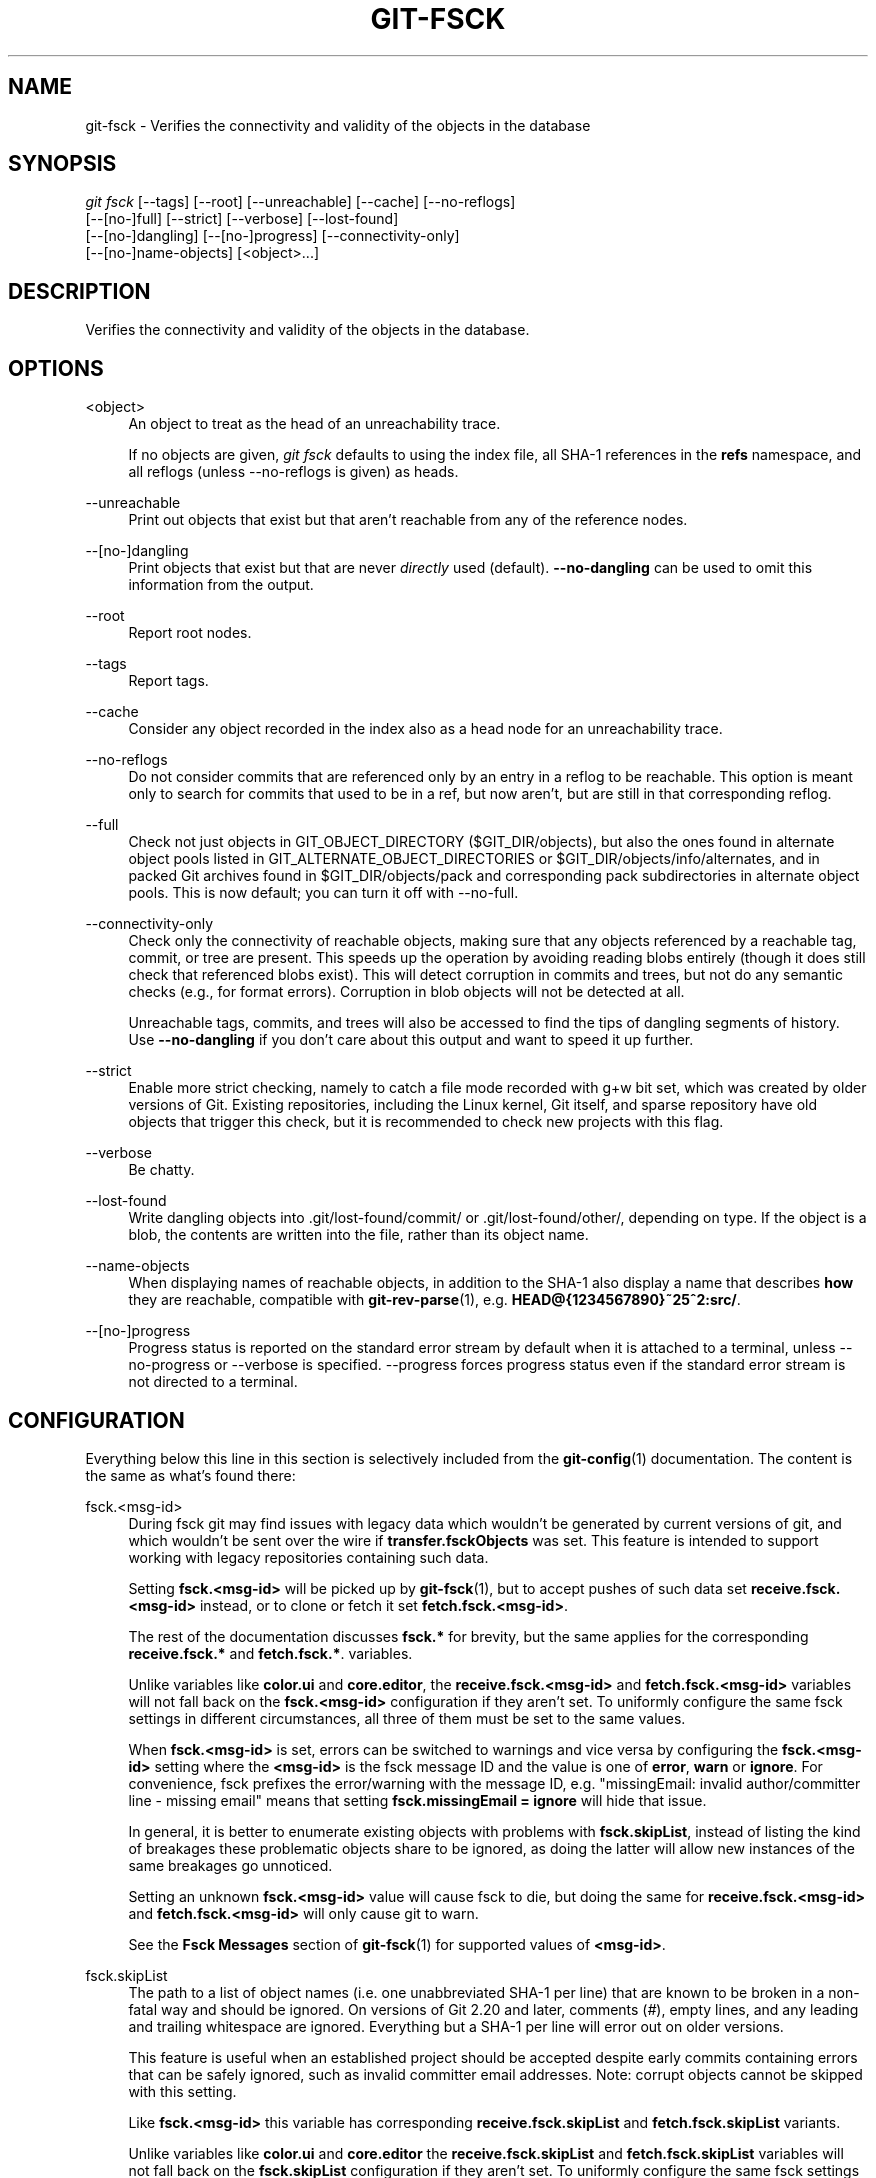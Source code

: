 '\" t
.\"     Title: git-fsck
.\"    Author: [FIXME: author] [see http://www.docbook.org/tdg5/en/html/author]
.\" Generator: DocBook XSL Stylesheets vsnapshot <http://docbook.sf.net/>
.\"      Date: 2024-06-28
.\"    Manual: Git Manual
.\"    Source: Git 2.45.2.686.g790a17fb19
.\"  Language: English
.\"
.TH "GIT\-FSCK" "1" "2024\-06\-28" "Git 2\&.45\&.2\&.686\&.g790a17" "Git Manual"
.\" -----------------------------------------------------------------
.\" * Define some portability stuff
.\" -----------------------------------------------------------------
.\" ~~~~~~~~~~~~~~~~~~~~~~~~~~~~~~~~~~~~~~~~~~~~~~~~~~~~~~~~~~~~~~~~~
.\" http://bugs.debian.org/507673
.\" http://lists.gnu.org/archive/html/groff/2009-02/msg00013.html
.\" ~~~~~~~~~~~~~~~~~~~~~~~~~~~~~~~~~~~~~~~~~~~~~~~~~~~~~~~~~~~~~~~~~
.ie \n(.g .ds Aq \(aq
.el       .ds Aq '
.\" -----------------------------------------------------------------
.\" * set default formatting
.\" -----------------------------------------------------------------
.\" disable hyphenation
.nh
.\" disable justification (adjust text to left margin only)
.ad l
.\" -----------------------------------------------------------------
.\" * MAIN CONTENT STARTS HERE *
.\" -----------------------------------------------------------------
.SH "NAME"
git-fsck \- Verifies the connectivity and validity of the objects in the database
.SH "SYNOPSIS"
.sp
.nf
\fIgit fsck\fR [\-\-tags] [\-\-root] [\-\-unreachable] [\-\-cache] [\-\-no\-reflogs]
         [\-\-[no\-]full] [\-\-strict] [\-\-verbose] [\-\-lost\-found]
         [\-\-[no\-]dangling] [\-\-[no\-]progress] [\-\-connectivity\-only]
         [\-\-[no\-]name\-objects] [<object>\&...]
.fi
.sp
.SH "DESCRIPTION"
.sp
Verifies the connectivity and validity of the objects in the database\&.
.SH "OPTIONS"
.PP
<object>
.RS 4
An object to treat as the head of an unreachability trace\&.
.sp
If no objects are given,
\fIgit fsck\fR
defaults to using the index file, all SHA\-1 references in the
\fBrefs\fR
namespace, and all reflogs (unless \-\-no\-reflogs is given) as heads\&.
.RE
.PP
\-\-unreachable
.RS 4
Print out objects that exist but that aren\(cqt reachable from any of the reference nodes\&.
.RE
.PP
\-\-[no\-]dangling
.RS 4
Print objects that exist but that are never
\fIdirectly\fR
used (default)\&.
\fB\-\-no\-dangling\fR
can be used to omit this information from the output\&.
.RE
.PP
\-\-root
.RS 4
Report root nodes\&.
.RE
.PP
\-\-tags
.RS 4
Report tags\&.
.RE
.PP
\-\-cache
.RS 4
Consider any object recorded in the index also as a head node for an unreachability trace\&.
.RE
.PP
\-\-no\-reflogs
.RS 4
Do not consider commits that are referenced only by an entry in a reflog to be reachable\&. This option is meant only to search for commits that used to be in a ref, but now aren\(cqt, but are still in that corresponding reflog\&.
.RE
.PP
\-\-full
.RS 4
Check not just objects in GIT_OBJECT_DIRECTORY ($GIT_DIR/objects), but also the ones found in alternate object pools listed in GIT_ALTERNATE_OBJECT_DIRECTORIES or $GIT_DIR/objects/info/alternates, and in packed Git archives found in $GIT_DIR/objects/pack and corresponding pack subdirectories in alternate object pools\&. This is now default; you can turn it off with \-\-no\-full\&.
.RE
.PP
\-\-connectivity\-only
.RS 4
Check only the connectivity of reachable objects, making sure that any objects referenced by a reachable tag, commit, or tree are present\&. This speeds up the operation by avoiding reading blobs entirely (though it does still check that referenced blobs exist)\&. This will detect corruption in commits and trees, but not do any semantic checks (e\&.g\&., for format errors)\&. Corruption in blob objects will not be detected at all\&.
.sp
Unreachable tags, commits, and trees will also be accessed to find the tips of dangling segments of history\&. Use
\fB\-\-no\-dangling\fR
if you don\(cqt care about this output and want to speed it up further\&.
.RE
.PP
\-\-strict
.RS 4
Enable more strict checking, namely to catch a file mode recorded with g+w bit set, which was created by older versions of Git\&. Existing repositories, including the Linux kernel, Git itself, and sparse repository have old objects that trigger this check, but it is recommended to check new projects with this flag\&.
.RE
.PP
\-\-verbose
.RS 4
Be chatty\&.
.RE
.PP
\-\-lost\-found
.RS 4
Write dangling objects into \&.git/lost\-found/commit/ or \&.git/lost\-found/other/, depending on type\&. If the object is a blob, the contents are written into the file, rather than its object name\&.
.RE
.PP
\-\-name\-objects
.RS 4
When displaying names of reachable objects, in addition to the SHA\-1 also display a name that describes
\fBhow\fR
they are reachable, compatible with
\fBgit-rev-parse\fR(1), e\&.g\&.
\fBHEAD@{1234567890}~25^2:src/\fR\&.
.RE
.PP
\-\-[no\-]progress
.RS 4
Progress status is reported on the standard error stream by default when it is attached to a terminal, unless \-\-no\-progress or \-\-verbose is specified\&. \-\-progress forces progress status even if the standard error stream is not directed to a terminal\&.
.RE
.SH "CONFIGURATION"
.sp
Everything below this line in this section is selectively included from the \fBgit-config\fR(1) documentation\&. The content is the same as what\(cqs found there:
.PP
fsck\&.<msg\-id>
.RS 4
During fsck git may find issues with legacy data which wouldn\(cqt be generated by current versions of git, and which wouldn\(cqt be sent over the wire if
\fBtransfer\&.fsckObjects\fR
was set\&. This feature is intended to support working with legacy repositories containing such data\&.
.sp
Setting
\fBfsck\&.<msg\-id>\fR
will be picked up by
\fBgit-fsck\fR(1), but to accept pushes of such data set
\fBreceive\&.fsck\&.<msg\-id>\fR
instead, or to clone or fetch it set
\fBfetch\&.fsck\&.<msg\-id>\fR\&.
.sp
The rest of the documentation discusses
\fBfsck\&.*\fR
for brevity, but the same applies for the corresponding
\fBreceive\&.fsck\&.*\fR
and
\fBfetch\&.fsck\&.*\fR\&. variables\&.
.sp
Unlike variables like
\fBcolor\&.ui\fR
and
\fBcore\&.editor\fR, the
\fBreceive\&.fsck\&.<msg\-id>\fR
and
\fBfetch\&.fsck\&.<msg\-id>\fR
variables will not fall back on the
\fBfsck\&.<msg\-id>\fR
configuration if they aren\(cqt set\&. To uniformly configure the same fsck settings in different circumstances, all three of them must be set to the same values\&.
.sp
When
\fBfsck\&.<msg\-id>\fR
is set, errors can be switched to warnings and vice versa by configuring the
\fBfsck\&.<msg\-id>\fR
setting where the
\fB<msg\-id>\fR
is the fsck message ID and the value is one of
\fBerror\fR,
\fBwarn\fR
or
\fBignore\fR\&. For convenience, fsck prefixes the error/warning with the message ID, e\&.g\&. "missingEmail: invalid author/committer line \- missing email" means that setting
\fBfsck\&.missingEmail = ignore\fR
will hide that issue\&.
.sp
In general, it is better to enumerate existing objects with problems with
\fBfsck\&.skipList\fR, instead of listing the kind of breakages these problematic objects share to be ignored, as doing the latter will allow new instances of the same breakages go unnoticed\&.
.sp
Setting an unknown
\fBfsck\&.<msg\-id>\fR
value will cause fsck to die, but doing the same for
\fBreceive\&.fsck\&.<msg\-id>\fR
and
\fBfetch\&.fsck\&.<msg\-id>\fR
will only cause git to warn\&.
.sp
See the
\fBFsck Messages\fR
section of
\fBgit-fsck\fR(1)
for supported values of
\fB<msg\-id>\fR\&.
.RE
.PP
fsck\&.skipList
.RS 4
The path to a list of object names (i\&.e\&. one unabbreviated SHA\-1 per line) that are known to be broken in a non\-fatal way and should be ignored\&. On versions of Git 2\&.20 and later, comments (\fI#\fR), empty lines, and any leading and trailing whitespace are ignored\&. Everything but a SHA\-1 per line will error out on older versions\&.
.sp
This feature is useful when an established project should be accepted despite early commits containing errors that can be safely ignored, such as invalid committer email addresses\&. Note: corrupt objects cannot be skipped with this setting\&.
.sp
Like
\fBfsck\&.<msg\-id>\fR
this variable has corresponding
\fBreceive\&.fsck\&.skipList\fR
and
\fBfetch\&.fsck\&.skipList\fR
variants\&.
.sp
Unlike variables like
\fBcolor\&.ui\fR
and
\fBcore\&.editor\fR
the
\fBreceive\&.fsck\&.skipList\fR
and
\fBfetch\&.fsck\&.skipList\fR
variables will not fall back on the
\fBfsck\&.skipList\fR
configuration if they aren\(cqt set\&. To uniformly configure the same fsck settings in different circumstances, all three of them must be set to the same values\&.
.sp
Older versions of Git (before 2\&.20) documented that the object names list should be sorted\&. This was never a requirement; the object names could appear in any order, but when reading the list we tracked whether the list was sorted for the purposes of an internal binary search implementation, which could save itself some work with an already sorted list\&. Unless you had a humongous list there was no reason to go out of your way to pre\-sort the list\&. After Git version 2\&.20 a hash implementation is used instead, so there\(cqs now no reason to pre\-sort the list\&.
.RE
.SH "DISCUSSION"
.sp
git\-fsck tests SHA\-1 and general object sanity, and it does full tracking of the resulting reachability and everything else\&. It prints out any corruption it finds (missing or bad objects), and if you use the \fB\-\-unreachable\fR flag it will also print out objects that exist but that aren\(cqt reachable from any of the specified head nodes (or the default set, as mentioned above)\&.
.sp
Any corrupt objects you will have to find in backups or other archives (i\&.e\&., you can just remove them and do an \fIrsync\fR with some other site in the hopes that somebody else has the object you have corrupted)\&.
.sp
If core\&.commitGraph is true, the commit\-graph file will also be inspected using \fIgit commit\-graph verify\fR\&. See \fBgit-commit-graph\fR(1)\&.
.SH "EXTRACTED DIAGNOSTICS"
.PP
unreachable <type> <object>
.RS 4
The <type> object <object>, isn\(cqt actually referred to directly or indirectly in any of the trees or commits seen\&. This can mean that there\(cqs another root node that you\(cqre not specifying or that the tree is corrupt\&. If you haven\(cqt missed a root node then you might as well delete unreachable nodes since they can\(cqt be used\&.
.RE
.PP
missing <type> <object>
.RS 4
The <type> object <object>, is referred to but isn\(cqt present in the database\&.
.RE
.PP
dangling <type> <object>
.RS 4
The <type> object <object>, is present in the database but never
\fIdirectly\fR
used\&. A dangling commit could be a root node\&.
.RE
.PP
hash mismatch <object>
.RS 4
The database has an object whose hash doesn\(cqt match the object database value\&. This indicates a serious data integrity problem\&.
.RE
.SH "FSCK MESSAGES"
.sp
The following lists the types of errors \fBgit fsck\fR detects and what each error means, with their default severity\&. The severity of the error, other than those that are marked as "(FATAL)", can be tweaked by setting the corresponding \fBfsck\&.<msg\-id>\fR configuration variable\&.
.PP
\fBbadDate\fR
.RS 4
(ERROR) Invalid date format in an author/committer line\&.
.RE
.PP
\fBbadDateOverflow\fR
.RS 4
(ERROR) Invalid date value in an author/committer line\&.
.RE
.PP
\fBbadEmail\fR
.RS 4
(ERROR) Invalid email format in an author/committer line\&.
.RE
.PP
\fBbadFilemode\fR
.RS 4
(INFO) A tree contains a bad filemode entry\&.
.RE
.PP
\fBbadName\fR
.RS 4
(ERROR) An author/committer name is empty\&.
.RE
.PP
\fBbadObjectSha1\fR
.RS 4
(ERROR) An object has a bad sha1\&.
.RE
.PP
\fBbadParentSha1\fR
.RS 4
(ERROR) A commit object has a bad parent sha1\&.
.RE
.PP
\fBbadTagName\fR
.RS 4
(INFO) A tag has an invalid format\&.
.RE
.PP
\fBbadTimezone\fR
.RS 4
(ERROR) Found an invalid time zone in an author/committer line\&.
.RE
.PP
\fBbadTree\fR
.RS 4
(ERROR) A tree cannot be parsed\&.
.RE
.PP
\fBbadTreeSha1\fR
.RS 4
(ERROR) A tree has an invalid format\&.
.RE
.PP
\fBbadType\fR
.RS 4
(ERROR) Found an invalid object type\&.
.RE
.PP
\fBduplicateEntries\fR
.RS 4
(ERROR) A tree contains duplicate file entries\&.
.RE
.PP
\fBemptyName\fR
.RS 4
(WARN) A path contains an empty name\&.
.RE
.PP
\fBextraHeaderEntry\fR
.RS 4
(IGNORE) Extra headers found after
\fBtagger\fR\&.
.RE
.PP
\fBfullPathname\fR
.RS 4
(WARN) A path contains the full path starting with "/"\&.
.RE
.PP
\fBgitattributesBlob\fR
.RS 4
(ERROR) A non\-blob found at
\fB\&.gitattributes\fR\&.
.RE
.PP
\fBgitattributesLarge\fR
.RS 4
(ERROR) The
\fB\&.gitattributes\fR
blob is too large\&.
.RE
.PP
\fBgitattributesLineLength\fR
.RS 4
(ERROR) The
\fB\&.gitattributes\fR
blob contains too long lines\&.
.RE
.PP
\fBgitattributesMissing\fR
.RS 4
(ERROR) Unable to read
\fB\&.gitattributes\fR
blob\&.
.RE
.PP
\fBgitattributesSymlink\fR
.RS 4
(INFO)
\fB\&.gitattributes\fR
is a symlink\&.
.RE
.PP
\fBgitignoreSymlink\fR
.RS 4
(INFO)
\fB\&.gitignore\fR
is a symlink\&.
.RE
.PP
\fBgitmodulesBlob\fR
.RS 4
(ERROR) A non\-blob found at
\fB\&.gitmodules\fR\&.
.RE
.PP
\fBgitmodulesLarge\fR
.RS 4
(ERROR) The
\fB\&.gitmodules\fR
file is too large to parse\&.
.RE
.PP
\fBgitmodulesMissing\fR
.RS 4
(ERROR) Unable to read
\fB\&.gitmodules\fR
blob\&.
.RE
.PP
\fBgitmodulesName\fR
.RS 4
(ERROR) A submodule name is invalid\&.
.RE
.PP
\fBgitmodulesParse\fR
.RS 4
(INFO) Could not parse
\fB\&.gitmodules\fR
blob\&.
.RE
.sp
\fBgitmodulesLarge\fR; (ERROR) \fB\&.gitmodules\fR blob is too large to parse\&.
.PP
\fBgitmodulesPath\fR
.RS 4
(ERROR)
\fB\&.gitmodules\fR
path is invalid\&.
.RE
.PP
\fBgitmodulesSymlink\fR
.RS 4
(ERROR)
\fB\&.gitmodules\fR
is a symlink\&.
.RE
.PP
\fBgitmodulesUpdate\fR
.RS 4
(ERROR) Found an invalid submodule update setting\&.
.RE
.PP
\fBgitmodulesUrl\fR
.RS 4
(ERROR) Found an invalid submodule url\&.
.RE
.PP
\fBhasDot\fR
.RS 4
(WARN) A tree contains an entry named
\fB\&.\fR\&.
.RE
.PP
\fBhasDotdot\fR
.RS 4
(WARN) A tree contains an entry named
\fB\&.\&.\fR\&.
.RE
.PP
\fBhasDotgit\fR
.RS 4
(WARN) A tree contains an entry named
\fB\&.git\fR\&.
.RE
.PP
\fBlargePathname\fR
.RS 4
(WARN) A tree contains an entry with a very long path name\&. If the value of
\fBfsck\&.largePathname\fR
contains a colon, that value is used as the maximum allowable length (e\&.g\&., "warn:10" would complain about any path component of 11 or more bytes)\&. The default value is 4096\&.
.RE
.PP
\fBmailmapSymlink\fR
.RS 4
(INFO)
\fB\&.mailmap\fR
is a symlink\&.
.RE
.PP
\fBmissingAuthor\fR
.RS 4
(ERROR) Author is missing\&.
.RE
.PP
\fBmissingCommitter\fR
.RS 4
(ERROR) Committer is missing\&.
.RE
.PP
\fBmissingEmail\fR
.RS 4
(ERROR) Email is missing in an author/committer line\&.
.RE
.PP
\fBmissingNameBeforeEmail\fR
.RS 4
(ERROR) Missing name before an email in an author/committer line\&.
.RE
.PP
\fBmissingObject\fR
.RS 4
(ERROR) Missing
\fBobject\fR
line in tag object\&.
.RE
.PP
\fBmissingSpaceBeforeDate\fR
.RS 4
(ERROR) Missing space before date in an author/committer line\&.
.RE
.PP
\fBmissingSpaceBeforeEmail\fR
.RS 4
(ERROR) Missing space before the email in an author/committer line\&.
.RE
.PP
\fBmissingTag\fR
.RS 4
(ERROR) Unexpected end after
\fBtype\fR
line in a tag object\&.
.RE
.PP
\fBmissingTagEntry\fR
.RS 4
(ERROR) Missing
\fBtag\fR
line in a tag object\&.
.RE
.PP
\fBmissingTaggerEntry\fR
.RS 4
(INFO) Missing
\fBtagger\fR
line in a tag object\&.
.RE
.PP
\fBmissingTree\fR
.RS 4
(ERROR) Missing
\fBtree\fR
line in a commit object\&.
.RE
.PP
\fBmissingType\fR
.RS 4
(ERROR) Invalid type value on the
\fBtype\fR
line in a tag object\&.
.RE
.PP
\fBmissingTypeEntry\fR
.RS 4
(ERROR) Missing
\fBtype\fR
line in a tag object\&.
.RE
.PP
\fBmultipleAuthors\fR
.RS 4
(ERROR) Multiple author lines found in a commit\&.
.RE
.PP
\fBnulInCommit\fR
.RS 4
(WARN) Found a NUL byte in the commit object body\&.
.RE
.PP
\fBnulInHeader\fR
.RS 4
(FATAL) NUL byte exists in the object header\&.
.RE
.PP
\fBnullSha1\fR
.RS 4
(WARN) Tree contains entries pointing to a null sha1\&.
.RE
.PP
\fBtreeNotSorted\fR
.RS 4
(ERROR) A tree is not properly sorted\&.
.RE
.PP
\fBunknownType\fR
.RS 4
(ERROR) Found an unknown object type\&.
.RE
.PP
\fBunterminatedHeader\fR
.RS 4
(FATAL) Missing end\-of\-line in the object header\&.
.RE
.PP
\fBzeroPaddedDate\fR
.RS 4
(ERROR) Found a zero padded date in an author/committer line\&.
.RE
.PP
\fBzeroPaddedFilemode\fR
.RS 4
(WARN) Found a zero padded filemode in a tree\&.
.RE
.SH "ENVIRONMENT VARIABLES"
.PP
GIT_OBJECT_DIRECTORY
.RS 4
used to specify the object database root (usually $GIT_DIR/objects)
.RE
.PP
GIT_INDEX_FILE
.RS 4
used to specify the index file of the index
.RE
.PP
GIT_ALTERNATE_OBJECT_DIRECTORIES
.RS 4
used to specify additional object database roots (usually unset)
.RE
.SH "GIT"
.sp
Part of the \fBgit\fR(1) suite
